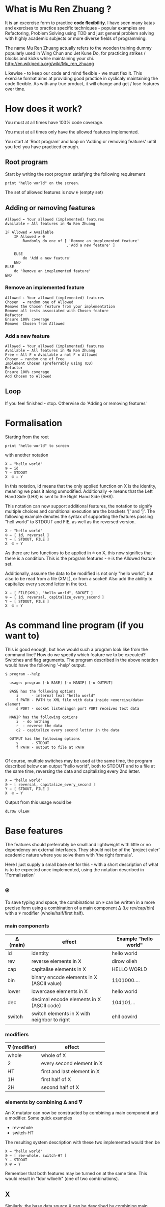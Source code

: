 #+OPTIONS: ^:{}

* What is Mu Ren Zhuang ?

It is an excercise form to practice *code flexibility*.
I have seen many katas and exercises to practice specific 
techniques - popular examples are Refactoring, Problem Solving using TDD
and just general problem solving with highly academic subjects
or more diverse fields of programming.

The name Mu Ren Zhuang actually refers to the wooden training
dummy popularly used in Wing Chun and Jet Kune Do, for practicing
strikes / blocks and kicks while maintaining your chi.
http://en.wikipedia.org/wiki/Mu_ren_zhuang

Likewise - to keep our code and mind flexible - we must flex it.
This exercise format aims at providing good practice in cyclicaly maintaining
the code flexible. As with any true product, it will change and get / lose
features over time. 

* How does it work?

You must at all times have 100% code coverage.

You must at all times only have the allowed features implemented.

You start at 'Root program' and loop on 'Adding or removing features'
until you feel you have practiced enough.

** Root program

Start by writing the root program satisfying the following requirement

#+BEGIN_EXAMPLE
  print "hello world" on the screen.
#+END_EXAMPLE

The set of allowed features is now ⍬ (empty set)

** Adding or removing features 

#+BEGIN_EXAMPLE
Allowed ← Your allowed (implemented) features
Available ← All features in Mu Ren Zhuang

IF Allowed ≠ Available
    IF Allowed ≠ ⍬
        Randomly do one of [ 'Remove an imeplemented feature'
                            ,'Add a new feature' ]
        
    ELSE 
        do 'Add a new feature'
    END
ELSE
    do 'Remove an imeplemented feature'
END
#+END_EXAMPLE

*** Remove an implemented feature

#+BEGIN_EXAMPLE
Allowed ← Your allowed (implemented) features
Chosen  ← random one of Allowed
Remove the Chosen feature from your implementation
Remove all tests associated with Chosen feature
Refactor
Ensure 100% coverage
Remove  Chosen from Allowed
#+END_EXAMPLE

*** Add a new feature

#+BEGIN_EXAMPLE
Allowed ← Your allowed (implemented) features
Available ← All features in Mu Ren Zhuang
Free ← All F ∊ Available ∧ not F ∊ Allowed
Chosen ← random one of Free
Implement Chosen (preferrably using TDD)
Refactor
Ensure 100% coverage
Add Chosen to Allowed
#+END_EXAMPLE


** Loop

If you feel finished - stop. 
Otherwise do 'Adding or removing features'

* Formalisation

Starting from the root 

#+BEGIN_EXAMPLE
 print "hello world" to screen
#+END_EXAMPLE

with another notation 

#+BEGIN_EXAMPLE
   X ← "hello world"
   ⍟ ← id
   Y ← STDOUT   
   X  ⍟ → Y 
#+END_EXAMPLE

In this notation, id means that the only applied function on X is the identity,
meaning we pass it along unmodified. Additionally →  means that the 
Left Hand Side (LHS) is sent to the Right Hand Side (RHS).

This notation can now support additional features, the notation
to signify multiple choices and conditional execution are the
brackets '[' and ']'. The following example denotes the syntax
of supporting the features passing "hell world" to STDOUT and FIE, 
as well as the reversed version.

#+BEGIN_EXAMPLE
   X ← "hello world"
   ⍟ ← [ id, reversal ]
   Y ← [ STDOUT, FILE ]
   X  ⍟ → Y 
#+END_EXAMPLE

As there are two functions to be applied in ⍟ on X,
this now signifies that there is a condition. This 
is the program features - ⍟ is the Allowed feature
set.

Additionally, assume the data to be modified is not only "hello world",
but also to be read from a file (XML), or from a socket! Also add the ability 
to capitalize every second letter in the text.

#+BEGIN_EXAMPLE
   X ← [ FILE(XML), "hello world", SOCKET ]
   ⍟ ← [ id, reversal, capitalize_every_second ]
   Y ← [ STDOUT, FILE ]
   X  ⍟ → Y 
#+END_EXAMPLE

* As command line program (if you want to)

This is good enough, but how would such a program look like from the command line?
How do we specify which feature we to be executed? Switches and flag arguments.
The program described in the above notation would have the following '--help' output.

#+BEGIN_EXAMPLE
$ program --help

  usage: program [-b BASE] [-m MANIP] [-o OUTPUT]
  
  BASE has the following options 
     i      - internal text "hello world"
     f PATH - PATH to XML file with data inside <exercise/data> element
     s PORT - socket listeningon port PORT receives text data
  
  MANIP has the following options
     i  - do nothing
     r  - reverse the data
     c2 - capitalize every second letter in the data

  OUTPUT has the following options
     s      - STDOUT
     f PATH - output to file at PATH

#+END_EXAMPLE

Of course, multiple switches may be used at the same time, the program described
below can output "hello world", both to STDOUT and to a file at the same time,
reversing the data and capitalizing every 2nd letter.

#+BEGIN_EXAMPLE
   X ← "hello world"
   ⍟ ← [ reversal, capitalize_every_second ]
   Y ← [ STDOUT, FILE ]
   X  ⍟ → Y 
#+END_EXAMPLE

Output from this usage would be

#+BEGIN_EXAMPLE
 dLrOw OlLeH
#+END_EXAMPLE



* Base features

The features should preferrably be small and lightweight with little or no 
dependency on external interfaces. They should not be of the 'project euler' 
academic nature where you solve them with 'the right formula'.

Here I just supply a small base set for this - with a short description of 
what is to be expected once implemented, using the notation described in 'Formalisation'

** ⍟

To save typing and space, the combinations on ⍟ can be written in a more precise
form using a  combination of a main component ∆ (i.e rev/cap/bin) with a ∇ modifier (whole/half/first half).


*** main components

| ∆ (main) | effect                                      | Example "hello world" |
|----------+---------------------------------------------+-----------------------|
| id       | identity                                    | hello world           |
| rev      | reverse elements in X                       | dlrow olleh           |
| cap      | capitalise elements in X                    | HELLO WORLD           |
| bin      | binary encode elements in X (ASCII value)   | 1101000....           |
| lower    | lowercase elements in X                     | hello world           |
| dec      | decimal encode elements in X (ASCII code)   | 104101...             |
| switch   | switch elements in X with neighbor to right | ehll oowlrd           |

*** modifiers

| ∇ (modifier) | effect                      |
|--------------+-----------------------------|
| whole        | whole of X                  |
| 2            | every second element in X   |
| HT           | first and last element in X |
| 1H           | first half of X             |
| 2H           | second half of X            |

*** elements by combining  ∆ and ∇

An X mutator can now be constructed by combining a main component and a modifier.
Some quick examples

- rev-whole 
- switch-HT

The resulting system description with these two implemented would then be

#+BEGIN_EXAMPLE
  X ← "hello world"
  ⍟ ← [ rev-whole, switch-HT ]
  Y ← STDOUT
  X ⍟ → Y
#+END_EXAMPLE

Remember that both features may be turned on at the same time.
This would result in "ldor wlloelh" (one of two combinations).

** X

Similarly, the base data source X can be described by combining main components ∆ with modifiers ∇,
these will not be the same 'type' of modifiers and main components.

*** main components

| ∆ (main)     | Comment (base data source X is taken from)        |
|--------------+---------------------------------------------------|
| "string"     | fixed text "string"                               |
| STDIN        | from STDIN                                        |
| FILE(PATH)   | from a file at PATH, all lines read at once       |
| SOCKET(PORT) | from reading data on TCP socket connection @ PORT |

*** modifiers

| ∇ (modifier) | Comment                                                   |
|--------------+-----------------------------------------------------------|
| id           | identity - no change                                      |
| XML          | format is XML - X is embedded and needs to be extracted   |
| JSON         | format is JSON - X is embedded and needds to be extracted |
| binary       | data is binary encoded, and needs to be decoded           |


  

*** elements by combining ∆ and ∇

An X base data source can be constructed by combining the ∆ and ∇, just as for ⍟, 
some quick examples.

- STDIN-id
- FILE(./this)-binary

The resulting system description with these two implemented would then be 

#+BEGIN_EXAMPLE
   X ← [ STDIN-id, FILE(./this)-binary ]
   ⍟ ← id
   Y ← STDOUT
   X ⍟ → Y
#+END_EXAMPLE

This means that the two features of the program is to take X from STDIN just
as it is, and the other source if a file at ./this which holds binary encoded data.

